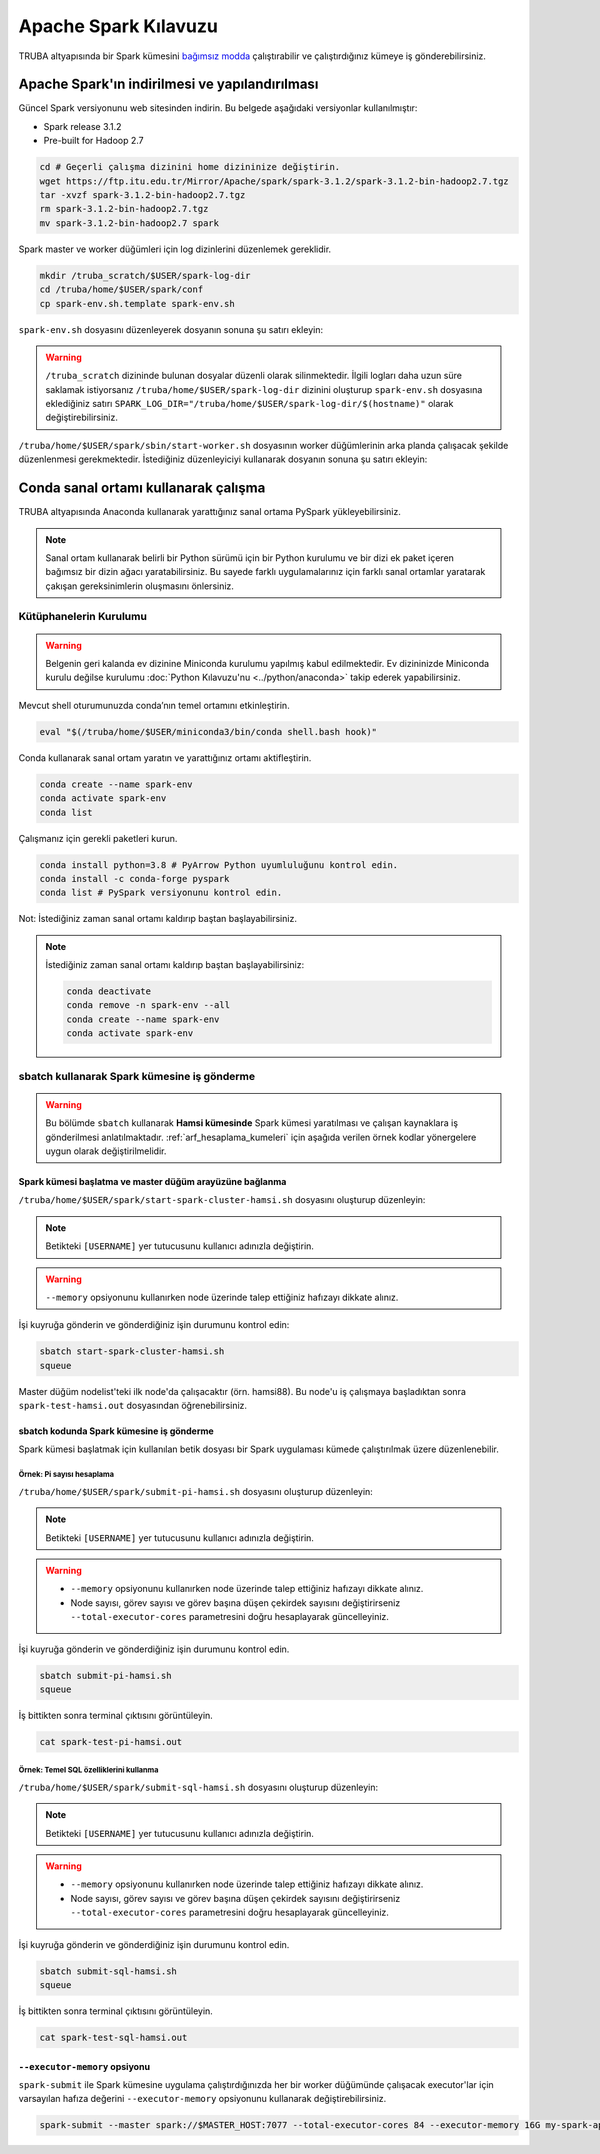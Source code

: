 =======================
Apache Spark Kılavuzu
=======================

TRUBA altyapısında bir Spark kümesini `bağımsız modda <https://spark.apache.org/docs/latest/spark-standalone.html>`_ çalıştırabilir ve çalıştırdığınız kümeye iş gönderebilirsiniz. 

------------------------------------------------
Apache Spark'ın indirilmesi ve yapılandırılması
------------------------------------------------

Güncel Spark versiyonunu web sitesinden indirin. Bu belgede aşağıdaki versiyonlar kullanılmıştır:

* Spark release 3.1.2
* Pre-built for Hadoop 2.7

.. code-block:: bash

    cd # Geçerli çalışma dizinini home dizininize değiştirin.
    wget https://ftp.itu.edu.tr/Mirror/Apache/spark/spark-3.1.2/spark-3.1.2-bin-hadoop2.7.tgz
    tar -xvzf spark-3.1.2-bin-hadoop2.7.tgz
    rm spark-3.1.2-bin-hadoop2.7.tgz
    mv spark-3.1.2-bin-hadoop2.7 spark

Spark master ve worker düğümleri için log dizinlerini düzenlemek gereklidir.

.. code-block:: bash

    mkdir /truba_scratch/$USER/spark-log-dir
    cd /truba/home/$USER/spark/conf
    cp spark-env.sh.template spark-env.sh

``spark-env.sh`` dosyasını düzenleyerek dosyanın sonuna şu satırı ekleyin:

.. code-block:: bash
    :caption: spark-env.sh

    SPARK_LOG_DIR="/truba_scratch/$USER/spark-log-dir/$(hostname)"

.. warning::

    ``/truba_scratch`` dizininde bulunan dosyalar düzenli olarak silinmektedir. İlgili logları daha uzun süre saklamak istiyorsanız ``/truba/home/$USER/spark-log-dir`` dizinini oluşturup ``spark-env.sh`` dosyasına eklediğiniz satırı ``SPARK_LOG_DIR="/truba/home/$USER/spark-log-dir/$(hostname)"`` olarak değiştirebilirsiniz.

``/truba/home/$USER/spark/sbin/start-worker.sh`` dosyasının worker düğümlerinin arka planda çalışacak şekilde düzenlenmesi gerekmektedir. İstediğiniz düzenleyiciyi kullanarak dosyanın sonuna şu satırı ekleyin:

.. code-block:: bash
    :caption: start-worker.sh

    sleep infinity

---------------------------------------
Conda sanal ortamı kullanarak çalışma
---------------------------------------

TRUBA altyapısında Anaconda kullanarak yarattığınız sanal ortama PySpark yükleyebilirsiniz.

.. note::

    Sanal ortam kullanarak belirli bir Python sürümü için bir Python kurulumu ve bir dizi ek paket içeren bağımsız bir dizin ağacı yaratabilirsiniz. Bu sayede farklı uygulamalarınız için farklı sanal ortamlar yaratarak çakışan gereksinimlerin oluşmasını önlersiniz.

Kütüphanelerin Kurulumu
==========================

.. warning::

    Belgenin geri kalanda ev dizinine Miniconda kurulumu yapılmış kabul edilmektedir. Ev dizininizde Miniconda kurulu değilse kurulumu :doc:`Python Kılavuzu'nu <../python/anaconda>` takip ederek yapabilirsiniz.

Mevcut shell oturumunuzda conda’nın temel ortamını etkinleştirin.

.. code-block:: bash

    eval "$(/truba/home/$USER/miniconda3/bin/conda shell.bash hook)"

Conda kullanarak sanal ortam yaratın ve yarattığınız ortamı aktifleştirin.

.. code-block:: bash
    
    conda create --name spark-env
    conda activate spark-env
    conda list

Çalışmanız için gerekli paketleri kurun.

.. code-block:: bash

    conda install python=3.8 # PyArrow Python uyumluluğunu kontrol edin.
    conda install -c conda-forge pyspark
    conda list # PySpark versiyonunu kontrol edin.

Not: İstediğiniz zaman sanal ortamı kaldırıp baştan başlayabilirsiniz.

.. note::
    
    İstediğiniz zaman sanal ortamı kaldırıp baştan başlayabilirsiniz:

    .. code-block:: bash

        conda deactivate
        conda remove -n spark-env --all
        conda create --name spark-env
        conda activate spark-env

sbatch kullanarak Spark kümesine iş gönderme
==============================================

.. warning::

    Bu bölümde ``sbatch`` kullanarak **Hamsi kümesinde** Spark kümesi yaratılması ve çalışan kaynaklara iş gönderilmesi anlatılmaktadır. :ref:`arf_hesaplama_kumeleri` için aşağıda verilen örnek kodlar yönergelere uygun olarak değiştirilmelidir.

Spark kümesi başlatma ve master düğüm arayüzüne bağlanma
-----------------------------------------------------------

``/truba/home/$USER/spark/start-spark-cluster-hamsi.sh`` dosyasını oluşturup düzenleyin:


.. note::

    Betikteki ``[USERNAME]`` yer tutucusunu kullanıcı adınızla değiştirin.

.. warning::

    ``--memory`` opsiyonunu kullanırken node üzerinde talep ettiğiniz hafızayı dikkate alınız.

.. code-block:: bash
    :caption: start-spark-cluster-hamsi.sh

    #! /bin/bash
    #SBATCH -p hamsi
    #SBATCH -A [USERNAME]
    #SBATCH -J spark-test-hamsi
    #SBATCH -o spark-test-hamsi.out
    #SBATCH -N 3
    #SBATCH --ntasks-per-node=1
    #SBATCH --cpus-per-task=28
    #SBATCH --time=0:10:00

    # Activate conda environment
    eval "$(/truba/home/$USER/miniconda3/bin/conda shell.bash hook)"
    conda activate spark-env

    # Start Spark cluster
    rm -rf /truba_scratch/$USER/spark-log-dir/*
    MASTER_HOST="$(hostname)"
    echo $MASTER_HOST
    /truba/home/$USER/spark/sbin/start-master.sh
    srun /truba/home/$USER/spark/sbin/start-worker.sh spark://$MASTER_HOST:7077 --cores 28 --memory 96G &
    # memory = [NODE_BASINA_ISTENEN_CEKIRDEK_SAYISI]/[NODE_UZERINDEKI_TOPLAM_CEKIRDEK_SAYISI]

    sleep infinity

İşi kuyruğa gönderin ve gönderdiğiniz işin durumunu kontrol edin:

.. code-block:: bash
    
    sbatch start-spark-cluster-hamsi.sh
    squeue

Master düğüm nodelist'teki ilk node'da çalışacaktır (örn. hamsi88). Bu node'u iş çalışmaya başladıktan sonra ``spark-test-hamsi.out`` dosyasından öğrenebilirsiniz. 

..
    Master düğüm arayüzüne erişmek isterseniz 8080 portu için levrek1 arayüz sunucusu üzerinden ssh tüneli oluşturabilirsiniz.

    .. code-block:: bash
        :caption: Yerel bilgisayar terminali

        ssh -N -L 8080:[HOSTNAME]:[PORT] 172.16.7.1

    .. note::

        İlgili node'da 8080 portu kullanımdaysa arayüze farklı bir port kullanarak erişmek gerekir. İlgili port numarasını bulmak için ``spark-test-hamsi.out`` dosyasından master düğüm loglarının nerede olduğunu öğrendikten sonra bu logları inceleyebilirsiniz.

    Yerel bilgisayar web tarayıcınızda http://localhost:8080 üzerinden master düğüm arayüzüne bağlanabilirsiniz.

    .. image:: /assets/spark-howto/web-interface.png  
        :width: 1000

sbatch kodunda Spark kümesine iş gönderme
-------------------------------------------

Spark kümesi başlatmak için kullanılan betik dosyası bir Spark uygulaması kümede çalıştırılmak üzere düzenlenebilir.

Örnek: Pi sayısı hesaplama
***************************

``/truba/home/$USER/spark/submit-pi-hamsi.sh`` dosyasını oluşturup düzenleyin:

.. note::

    Betikteki ``[USERNAME]`` yer tutucusunu kullanıcı adınızla değiştirin.

.. warning::

    * ``--memory`` opsiyonunu kullanırken node üzerinde talep ettiğiniz hafızayı dikkate alınız.
    * Node sayısı, görev sayısı ve görev başına düşen çekirdek sayısını değiştirirseniz ``--total-executor-cores`` parametresini doğru hesaplayarak güncelleyiniz.

.. code-block:: bash
    :caption: submit-pi-hamsi.sh

    #! /bin/bash
    #SBATCH -p hamsi
    #SBATCH -A [USERNAME]
    #SBATCH -J spark-test-pi-hamsi
    #SBATCH -o spark-test-pi-hamsi.out
    #SBATCH -N 3
    #SBATCH --ntasks-per-node=1
    #SBATCH --cpus-per-task=28
    #SBATCH --time=0:10:00

    # Activate conda environment
    eval "$(/truba/home/$USER/miniconda3/bin/conda shell.bash hook)"
    conda activate spark-env

    # Start Spark cluster
    rm -rf /truba_scratch/$USER/spark-log-dir/*
    MASTER_HOST="$(hostname)"
    echo $MASTER_HOST
    /truba/home/$USER/spark/sbin/start-master.sh
    srun /truba/home/$USER/spark/sbin/start-worker.sh spark://$MASTER_HOST:7077 --cores 28 --memory 96G &
    # memory = [NODE_BASINA_ISTENEN_CEKIRDEK_SAYISI]/[NODE_UZERINDEKI_TOPLAM_CEKIRDEK_SAYISI]

    # Submit Spark application
    spark-submit --master spark://$MASTER_HOST:7077 --total-executor-cores 84 examples/src/main/python/pi.py 100
    # total-executor-cores = [NODE_SAYISI]*[NODE_BASINA_DUSEN_GOREV_SAYISI]*[GOREV_BASINA_DUSEN_CEKIRDEK_SAYISI]

İşi kuyruğa gönderin ve gönderdiğiniz işin durumunu kontrol edin.

.. code-block:: bash

    sbatch submit-pi-hamsi.sh
    squeue

İş bittikten sonra terminal çıktısını görüntüleyin.

.. code-block:: bash

    cat spark-test-pi-hamsi.out

Örnek: Temel SQL özelliklerini kullanma
*****************************************

``/truba/home/$USER/spark/submit-sql-hamsi.sh`` dosyasını oluşturup düzenleyin:

.. note::

    Betikteki ``[USERNAME]`` yer tutucusunu kullanıcı adınızla değiştirin.

.. warning::

    * ``--memory`` opsiyonunu kullanırken node üzerinde talep ettiğiniz hafızayı dikkate alınız.
    * Node sayısı, görev sayısı ve görev başına düşen çekirdek sayısını değiştirirseniz ``--total-executor-cores`` parametresini doğru hesaplayarak güncelleyiniz.

.. code-block:: bash
    :caption: submit-sql-hamsi.sh

    #! /bin/bash
    #SBATCH -p hamsi
    #SBATCH -A [USERNAME]
    #SBATCH -J spark-test-sql-hamsi
    #SBATCH -o spark-test-sql-hamsi.out
    #SBATCH -N 3
    #SBATCH --ntasks-per-node=1
    #SBATCH --cpus-per-task=28
    #SBATCH --time=0:10:00

    # Activate conda environment
    eval "$(/truba/home/$USER/miniconda3/bin/conda shell.bash hook)"
    conda activate spark-env

    # Start Spark cluster
    rm -rf /truba_scratch/$USER/spark-log-dir/*
    MASTER_HOST="$(hostname)"
    echo $MASTER_HOST
    /truba/home/$USER/spark/sbin/start-master.sh
    srun /truba/home/$USER/spark/sbin/start-worker.sh spark://$MASTER_HOST:7077 --cores 28 --memory 96G &
    # memory = [NODE_BASINA_ISTENEN_CEKIRDEK_SAYISI]/[NODE_UZERINDEKI_TOPLAM_CEKIRDEK_SAYISI]

    # Submit Spark application
    spark-submit --master spark://$MASTER_HOST:7077 --total-executor-cores 84 examples/src/main/python/sql/basic.py
    # total-executor-cores = [NODE_SAYISI]*[NODE_BASINA_DUSEN_GOREV_SAYISI]*[GOREV_BASINA_DUSEN_CEKIRDEK_SAYISI]

İşi kuyruğa gönderin ve gönderdiğiniz işin durumunu kontrol edin.

.. code-block:: bash

    sbatch submit-sql-hamsi.sh
    squeue

İş bittikten sonra terminal çıktısını görüntüleyin.

.. code-block:: bash

    cat spark-test-sql-hamsi.out

``--executor-memory`` opsiyonu
--------------------------------

``spark-submit`` ile Spark kümesine uygulama çalıştırdığınızda her bir worker düğümünde çalışacak executor'lar için varsayılan hafıza değerini ``--executor-memory`` opsiyonunu kullanarak değiştirebilirsiniz.

.. code-block:: bash

    spark-submit --master spark://$MASTER_HOST:7077 --total-executor-cores 84 --executor-memory 16G my-spark-application.py